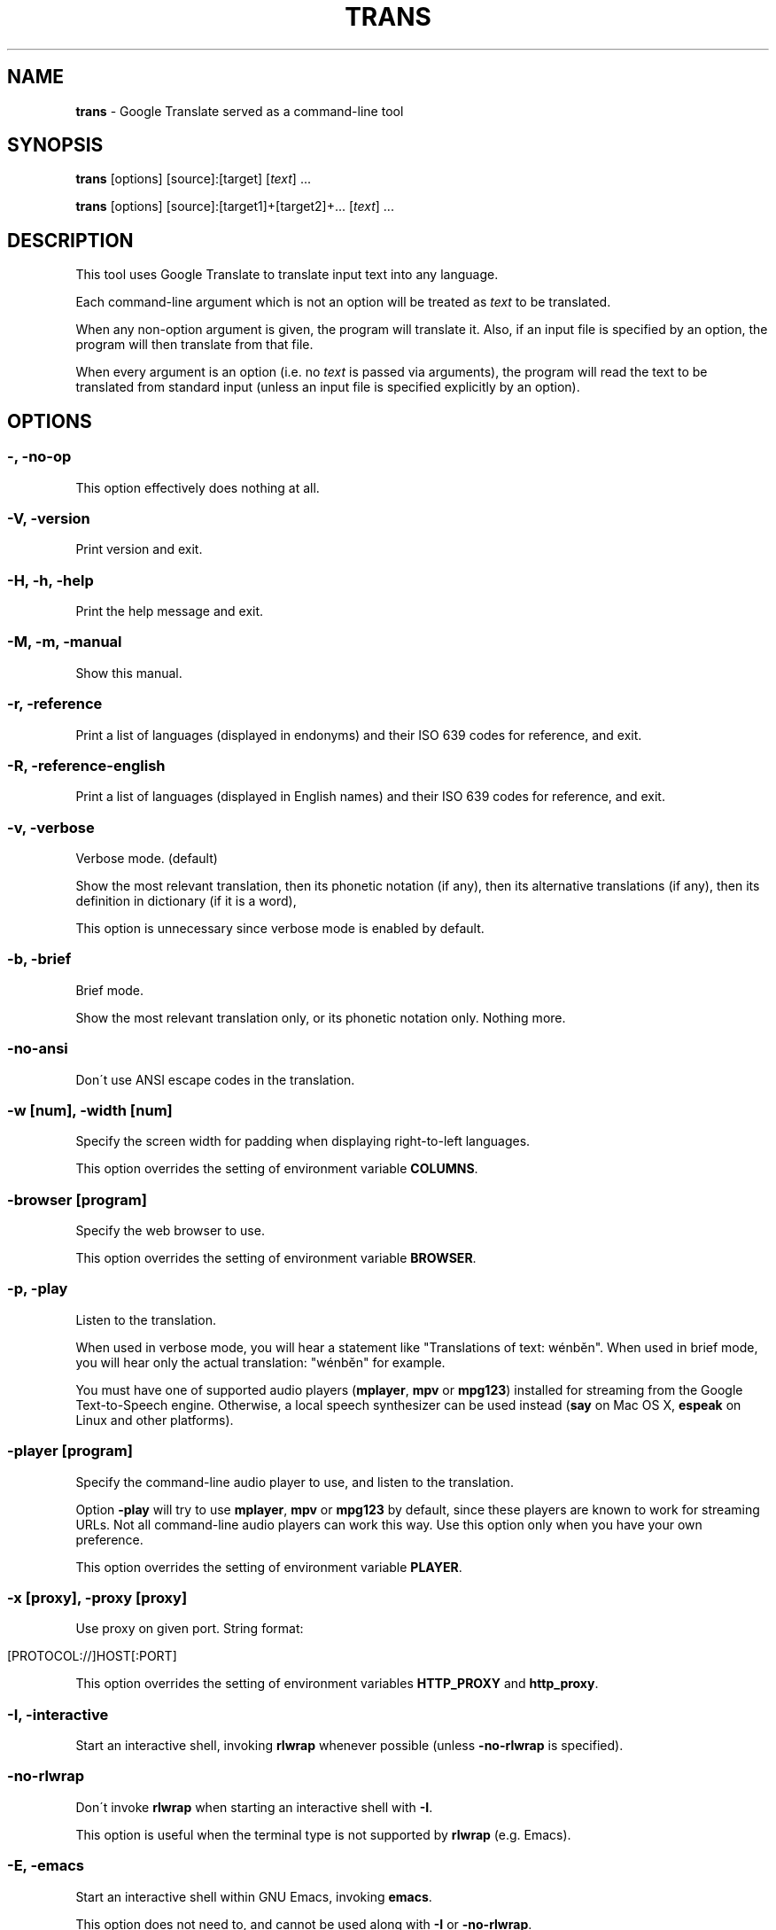 .\" generated with Ronn/v0.7.3
.\" http://github.com/rtomayko/ronn/tree/0.7.3
.
.TH "TRANS" "1" "January 2015" "0.8.22.5" "TRANS MANUAL"
.
.SH "NAME"
\fBtrans\fR \- Google Translate served as a command\-line tool
.
.SH "SYNOPSIS"
\fBtrans\fR [options] [source]:[target] [\fItext\fR] \.\.\.
.
.P
\fBtrans\fR [options] [source]:[target1]+[target2]+\.\.\. [\fItext\fR] \.\.\.
.
.SH "DESCRIPTION"
This tool uses Google Translate to translate input text into any language\.
.
.P
Each command\-line argument which is not an option will be treated as \fItext\fR to be translated\.
.
.P
When any non\-option argument is given, the program will translate it\. Also, if an input file is specified by an option, the program will then translate from that file\.
.
.P
When every argument is an option (i\.e\. no \fItext\fR is passed via arguments), the program will read the text to be translated from standard input (unless an input file is specified explicitly by an option)\.
.
.SH "OPTIONS"
.
.SS "\-, \-no\-op"
This option effectively does nothing at all\.
.
.SS "\-V, \-version"
Print version and exit\.
.
.SS "\-H, \-h, \-help"
Print the help message and exit\.
.
.SS "\-M, \-m, \-manual"
Show this manual\.
.
.SS "\-r, \-reference"
Print a list of languages (displayed in endonyms) and their ISO 639 codes for reference, and exit\.
.
.SS "\-R, \-reference\-english"
Print a list of languages (displayed in English names) and their ISO 639 codes for reference, and exit\.
.
.SS "\-v, \-verbose"
Verbose mode\. (default)
.
.P
Show the most relevant translation, then its phonetic notation (if any), then its alternative translations (if any), then its definition in dictionary (if it is a word),
.
.P
This option is unnecessary since verbose mode is enabled by default\.
.
.SS "\-b, \-brief"
Brief mode\.
.
.P
Show the most relevant translation only, or its phonetic notation only\. Nothing more\.
.
.SS "\-no\-ansi"
Don\'t use ANSI escape codes in the translation\.
.
.SS "\-w [num], \-width [num]"
Specify the screen width for padding when displaying right\-to\-left languages\.
.
.P
This option overrides the setting of environment variable \fBCOLUMNS\fR\.
.
.SS "\-browser [program]"
Specify the web browser to use\.
.
.P
This option overrides the setting of environment variable \fBBROWSER\fR\.
.
.SS "\-p, \-play"
Listen to the translation\.
.
.P
When used in verbose mode, you will hear a statement like "Translations of text: wénběn"\. When used in brief mode, you will hear only the actual translation: "wénběn" for example\.
.
.P
You must have one of supported audio players (\fBmplayer\fR, \fBmpv\fR or \fBmpg123\fR) installed for streaming from the Google Text\-to\-Speech engine\. Otherwise, a local speech synthesizer can be used instead (\fBsay\fR on Mac OS X, \fBespeak\fR on Linux and other platforms)\.
.
.SS "\-player [program]"
Specify the command\-line audio player to use, and listen to the translation\.
.
.P
Option \fB\-play\fR will try to use \fBmplayer\fR, \fBmpv\fR or \fBmpg123\fR by default, since these players are known to work for streaming URLs\. Not all command\-line audio players can work this way\. Use this option only when you have your own preference\.
.
.P
This option overrides the setting of environment variable \fBPLAYER\fR\.
.
.SS "\-x [proxy], \-proxy [proxy]"
Use proxy on given port\. String format:
.
.IP "" 4
.
.nf

[PROTOCOL://]HOST[:PORT]
.
.fi
.
.IP "" 0
.
.P
This option overrides the setting of environment variables \fBHTTP_PROXY\fR and \fBhttp_proxy\fR\.
.
.SS "\-I, \-interactive"
Start an interactive shell, invoking \fBrlwrap\fR whenever possible (unless \fB\-no\-rlwrap\fR is specified)\.
.
.SS "\-no\-rlwrap"
Don\'t invoke \fBrlwrap\fR when starting an interactive shell with \fB\-I\fR\.
.
.P
This option is useful when the terminal type is not supported by \fBrlwrap\fR (e\.g\. Emacs)\.
.
.SS "\-E, \-emacs"
Start an interactive shell within GNU Emacs, invoking \fBemacs\fR\.
.
.P
This option does not need to, and cannot be used along with \fB\-I\fR or \fB\-no\-rlwrap\fR\.
.
.SS "\-prompt [prompt_string]"
Customize your prompt string in the interactive shell\.
.
.P
Format specifiers preceded by a "%" character are supported\. When these format specifiers appear in the prompt string, they will be replaced by the following:
.
.IP "" 4
.
.nf

%_ : prompt message (e\.g\. "Translations of ") in your home language
%l : name of your home language
%L : English name of your home language
%s : name of source language
%S : English name of source language
%t : names of target languages, separated by "+"
%T : English names of target languages, separated by "+"
%, : names of target languages, separated by ","
%< : English names of target languages, separated by ","
%/ : names of target languages, separated by "/"
%? : English names of target languages, separated by "/"
%% : a literal "%"
.
.fi
.
.IP "" 0
.
.P
Furthermore, some format specifiers derived from C Library strftime() and supported by gawk are also supported here:
.
.IP "" 4
.
.nf

%a : the locale\'s abbreviated weekday name
%A : the locale\'s full weekday name
%b : the locale\'s abbreviated month name
%B : the locale\'s full month name
%c : the locale\'s appropriate date and time representation
%C : the century number of the current year (00\-99)
%d : the day of the month (01\-31)
%D : same as \'%m/%d/%y\'
%e : the day of the month (1\-31), padded with a space if it is only one digit
%F : same as \'%Y\-%m\-%d\' (the ISO 8601 date format)
%g : the year modulo 100 of the ISO 8601 week number (00–99)
%G : the full year of the ISO week number
%h : same as \'%b\'
%H : the hour (24\-hour clock) (00–23)
%I : the hour (12\-hour clock) (01\-12)
%j : the day of the year (001–366)
%m : the month (01–12)
%M : the minute (00–59)
%n : a newline character (ASCII LF)
%p : the locale\'s equivalent of the AM/PM designations associated with a 12\-hour clock
%r : the locale\'s 12\-hour clock time
%R : same as \'%H:%M\'
%u : the weekday (Monday is day one) (1–7)
%U : the week number of the year (Sunday as the first day of the week) (00–53)
%V : the week number of the year (Monday as the first day of the week) (01–53)
%w : the weekday (Sunday is day zero) (0–6)
%W : the week number of the year (Monday as the first day of the week) (00–53)
%x : the locale\'s appropriate date representation
%X : the locale\'s appropriate time representation
%y : the year modulo 100 (00–99)
%Y : the full year
%z : the timezone offset in a +HHMM format
%Z : the time zone name or abbreviation
.
.fi
.
.IP "" 0
.
.P
This option overrides the setting of environment variable \fBTRANS_PS\fR\.
.
.SS "\-prompt\-color [color_code]"
Customize your prompt color in the interactive shell\.
.
.P
These color codes (case\-insensitive) are available: (remember to quote them when having a space!)
.
.IP "" 4
.
.nf

default
black
white
red
light red
green
light green
yellow
light yellow
blue
light blue
magenta
light magenta
cyan
light cyan
gray
dark gray
.
.fi
.
.IP "" 0
.
.P
This option overrides the setting of environment variable \fBTRANS_PS_COLOR\fR\.
.
.SS "\-i [file], \-input [file]"
Specify the input file name\.
.
.P
Source text to be translated will be read from that file (instead of standard input)\.
.
.SS "\-o [file], \-output [file]"
Specify the output file name\.
.
.P
Translations will be written to that file (instead of standard output)\.
.
.SS "\-l [code], \-lang [code]"
Specify your own, native language ("home/host language")\. The code value must be the ISO 639 code of a supported language\.
.
.P
This option is optional\. When omitted, the relevant setting of environment variables will be used; when no valid setting is found, English will be used\.
.
.P
This option only affects the display in verbose mode (anything other than the source language and the target language will be displayed in your home language)\. This option has no effect in brief mode\.
.
.P
This option overrides the setting of environment variables \fBLC_TYPE\fR, \fBLANG\fR and \fBHOME_LANG\fR\.
.
.SS "\-s [code], \-source [code]"
Specify the source language (language of the original text)\. The code value must be the ISO 639 code of a supported language\.
.
.P
This option is optional\. When omitted, the relevant setting of environment variable will be used; when no valid setting is found, the language of the original text will be identified automatically (with a possibility of misidentification)\.
.
.P
This option overrides the setting of environment variable \fBSOURCE_LANG\fR\.
.
.SS "\-t [codes], \-target [codes]"
Specify the target language(s) (language(s) of the translated text)\. The code value(s) must be the ISO 639 code(s) of supported language(s)\.
.
.P
This option is optional\. When omitted, the relevant setting of environment variables will be used; when no valid setting is found, everything will be translated into English\.
.
.P
More than one target language can be specified at the same time, concatenated by plus sign "+"\.
.
.P
This option overrides the setting of environment variables \fBLC_TYPE\fR, \fBLANG\fR and \fBTARGET_LANG\fR\.
.
.SS "\-\-"
End\-of\-options\.
.
.P
All arguments after this option are treated as \fItext\fR to be translated\.
.
.SH "SHORTCUT"
A simpler alternative way to specify the source language and the target language(s) for translation is to use a shortcut formatted string:
.
.IP "\(bu" 4
[source]:[target]
.
.IP "\(bu" 4
[source]:[target1]+[target2]+\.\.\.
.
.IP "\(bu" 4
[source]=[target]
.
.IP "\(bu" 4
[source]=[target1]+[target2]+\.\.\.
.
.IP "" 0
.
.P
Delimiter ":" and "=" can be used interchangeably\.
.
.P
Both values of source and target must be ISO 639 codes of supported languages\.
.
.P
Either source or target can be omitted, but the delimiter character must be kept\.
.
.SH "CODE LIST"
.
.nf

┌─────────────────────────────┬──────────────────────┬─────────────────┐
│ Afrikaans           \- af    │ Hausa          \- ha  │ Persian    \- fa │
│ Albanian            \- sq    │ Hebrew         \- he  │ Polish     \- pl │
│ Arabic              \- ar    │ Hindi          \- hi  │ Portuguese \- pt │
│ Armenian            \- hy    │ Hmong          \- hmn │ Punjabi    \- pa │
│ Azerbaijani         \- az    │ Hungarian      \- hu  │ Romanian   \- ro │
│ Basque              \- eu    │ Icelandic      \- is  │ Russian    \- ru │
│ Belarusian          \- be    │ Igbo           \- ig  │ Serbian    \- sr │
│ Bengali             \- bn    │ Indonesian     \- id  │ Sesotho    \- st │
│ Bosnian             \- bs    │ Irish          \- ga  │ Sinhala    \- si │
│ Bulgarian           \- bg    │ Italian        \- it  │ Slovak     \- sk │
│ Catalan             \- ca    │ Japanese       \- ja  │ Slovenian  \- sl │
│ Cebuano             \- ceb   │ Javanese       \- jv  │ Somali     \- so │
│ Chichewa            \- ny    │ Kannada        \- kn  │ Spanish    \- es │
│ Chinese Simplified  \- zh\-CN │ Kazakh         \- kk  │ Sundanese  \- su │
│ Chinese Traditional \- zh\-TW │ Khmer          \- km  │ Swahili    \- sw │
│ Croatian            \- hr    │ Korean         \- ko  │ Swedish    \- sv │
│ Czech               \- cs    │ Lao            \- lo  │ Tajik      \- tg │
│ Danish              \- da    │ Latin          \- la  │ Tamil      \- ta │
│ Dutch               \- nl    │ Latvian        \- lv  │ Telugu     \- te │
│ English             \- en    │ Lithuanian     \- lt  │ Thai       \- th │
│ Esperanto           \- eo    │ Macedonian     \- mk  │ Turkish    \- tr │
│ Estonian            \- et    │ Malagasy       \- mg  │ Ukrainian  \- uk │
│ Filipino            \- tl    │ Malay          \- ms  │ Urdu       \- ur │
│ Finnish             \- fi    │ Malayalam      \- ml  │ Uzbek      \- uz │
│ French              \- fr    │ Maltese        \- mt  │ Vietnamese \- vi │
│ Galician            \- gl    │ Maori          \- mi  │ Welsh      \- cy │
│ Georgian            \- ka    │ Marathi        \- mr  │ Yiddish    \- yi │
│ German              \- de    │ Myanmar        \- my  │ Yoruba     \- yo │
│ Greek               \- el    │ Mongolian      \- mn  │ Zulu       \- zu │
│ Gujarati            \- gu    │ Nepali         \- ne  │                 │
│ Haitian Creole      \- ht    │ Norwegian      \- no  │                 │
└─────────────────────────────┴──────────────────────┴─────────────────┘
.
.fi
.
.SH "ERRORS"
\fBtrans\fR returns 0 if the text was translated successfully, otherwise non\-zero\.
.
.SH "AUTHORS"
Mort Yao <\fIsoi@mort\.ninja\fR>
.
.SH "REPORTING BUGS"
\fIhttps://github\.com/soimort/translate\-shell/issues\fR
